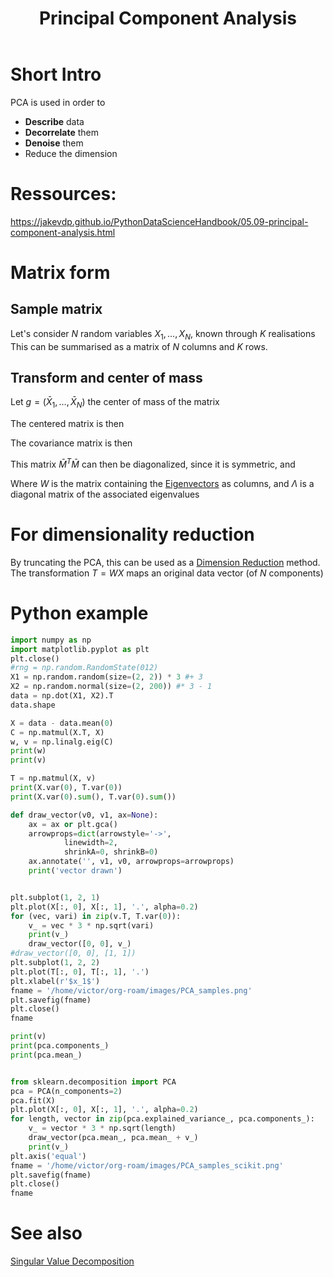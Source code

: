 :PROPERTIES:
:ID:       57ae6377-3b1d-4e27-8ec4-785ee6d6dc1b
:ROAM_ALIASES: PCA
:END:
#+title: Principal Component Analysis
#+filetags: :DimensionReduction:PCA:
#+STARTUP: latexpreview

* Short Intro
PCA is used in order to
  - *Describe* data
  - *Decorrelate* them
  - *Denoise* them
  - Reduce the dimension

* Ressources:
https://jakevdp.github.io/PythonDataScienceHandbook/05.09-principal-component-analysis.html

  
* Matrix form
** Sample matrix
Let's consider $N$ random variables $X_1,\dots, X_N$, known through $K$ realisations
This can be summarised as a matrix of $N$ columns and $K$ rows.
\begin{equation}
M = 
\begin{bmatrix}
X_{1, 1} &\dots & X_{1, N} \\
\vdots & \vdots & \vdots \\
X_{K, 1} & \dots & X_{K, N}
\end{bmatrix}
\end{equation}

** Transform and center of mass

Let $g=(\bar{X}_{1}, \dots,\bar{X}_N)$ the center of mass of the matrix

The centered matrix is then
\begin{equation}
\bar{M} = M - 1 g^T =
\begin{bmatrix}
X_{1, 1} - \bar{X}_1 &\dots & X_{1, N} - \bar{X}_N \\
\vdots & \vdots & \vdots \\
X_{K, 1} - \bar{X}_1 & \dots & X_{K, N} - \bar{X}_N
\end{bmatrix}
\end{equation}


The covariance matrix is then
\begin{equation}
C = \frac{1}{(K-1)}\bar{M}^T \bar{M}
\end{equation}

This matrix $\bar{M}^T \bar{M}$ can then be diagonalized, since it is symmetric, and
\begin{equation}
\bar{M}^T \bar{M} = W \Lambda W^T
\end{equation}

Where $W$ is the matrix containing the [[id:bc5efd27-c136-4dc2-a014-bbe643ea1073][Eigenvectors]] as columns, and
$\Lambda$ is a diagonal matrix of the associated eigenvalues

* For dimensionality reduction
By truncating the PCA, this can be used as a [[id:99cd54d1-bb93-4a2e-b6e2-ffb81fafa2e0][Dimension Reduction]] method.
The transformation $T = WX$ maps an original data vector (of $N$ components) 



* Python example

#+begin_src python :session :results value
  import numpy as np
  import matplotlib.pyplot as plt
  plt.close()
  #rng = np.random.RandomState(012)
  X1 = np.random.random(size=(2, 2)) * 3 #+ 3
  X2 = np.random.normal(size=(2, 200)) #* 3 - 1 
  data = np.dot(X1, X2).T
  data.shape
#+end_src

#+RESULTS:
| 200 | 2 |

#+begin_src python :session :results output
  X = data - data.mean(0)
  C = np.matmul(X.T, X)
  w, v = np.linalg.eig(C)
  print(w)
  print(v)
#+end_src

#+RESULTS:
: [   4.20095532 2601.05264849]
: [[-0.75718781 -0.65319723]
:  [ 0.65319723 -0.75718781]]

#+begin_src python :session :results output
  T = np.matmul(X, v)
  print(X.var(0), T.var(0))
  print(X.var(0).sum(), T.var(0).sum())
#+end_src

#+RESULTS:
: [5.56095447 7.46531355] [ 0.02100478 13.00526324]
: 13.026268019080781 13.026268019080778

#+begin_src python :session :results file
  def draw_vector(v0, v1, ax=None):
      ax = ax or plt.gca()
      arrowprops=dict(arrowstyle='->',
		      linewidth=2,
		      shrinkA=0, shrinkB=0)
      ax.annotate('', v1, v0, arrowprops=arrowprops)
      print('vector drawn')


  plt.subplot(1, 2, 1)
  plt.plot(X[:, 0], X[:, 1], '.', alpha=0.2)
  for (vec, vari) in zip(v.T, T.var(0)):
      v_ = vec * 3 * np.sqrt(vari)
      print(v_)
      draw_vector([0, 0], v_)
  #draw_vector([0, 0], [1, 1])
  plt.subplot(1, 2, 2)
  plt.plot(T[:, 0], T[:, 1], '.')
  plt.xlabel(r'$x_1$')
  fname = '/home/victor/org-roam/images/PCA_samples.png'
  plt.savefig(fname)
  plt.close()
  fname
#+end_src

#+RESULTS:
[[file:/home/victor/org-roam/images/PCA_samples.png]]
#+begin_src python :session :results output
  print(v)
  print(pca.components_)
  print(pca.mean_)
#+end_src

#+RESULTS:
: [[-0.75718781 -0.65319723]
:  [ 0.65319723 -0.75718781]]
: [[-0.95694116 -0.29028197]
:  [ 0.29028197 -0.95694116]]
: [-1.33226763e-16 -2.10942375e-17]


#+begin_src python :session :results file

  from sklearn.decomposition import PCA
  pca = PCA(n_components=2)
  pca.fit(X)
  plt.plot(X[:, 0], X[:, 1], '.', alpha=0.2)
  for length, vector in zip(pca.explained_variance_, pca.components_):
      v_ = vector * 3 * np.sqrt(length)
      draw_vector(pca.mean_, pca.mean_ + v_)
      print(v_)
  plt.axis('equal')
  fname = '/home/victor/org-roam/images/PCA_samples_scikit.png'
  plt.savefig(fname)
  plt.close()
  fname
#+end_src

#+RESULTS:
[[file:/home/victor/org-roam/images/PCA_samples_scikit.png]]


* See also
[[id:4a033759-84da-4099-b6dc-1df50308f966][Singular Value Decomposition]]
